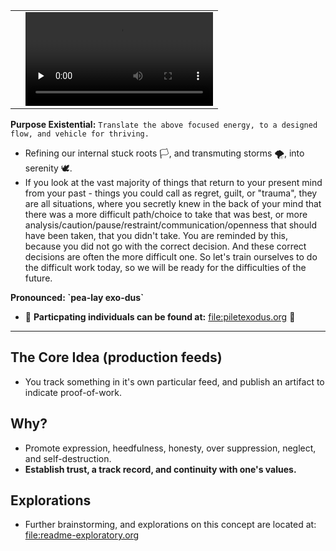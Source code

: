 #+begin_html
   <table cellpadding="0">
<tr style="padding: 0">
<td valign="bottom"> <img src=".images/Musei_vaticani_-_cortile_del_Belvedere_01137-9-500x.JPG" width="600" align="left">
</td>
<td valign="bottom"> <img src=".images/Rust_(programming_language)-Logo.wine.svg" width="75" align="right">
  <video controls preload="none" src="https://github.com/fxkrait/fxkrait/assets/7407672/eec02ae6-6beb-47da-94a6-49bc78f0b45a" /></td>
</tr>
</table>
  #+end_html

*Purpose Existential:* ~Translate the above focused energy, to a designed flow, and vehicle for thriving.~
  - Refining our internal stuck roots 🏳️, and transmuting storms 🌪️, into serenity 🕊️. 
  - If you look at the vast majority of things that return to your present mind from your past - things you could call as regret, guilt, or "trauma", they are all situations, where you secretly knew in the back of your mind that there was a more difficult path/choice to take that was best, or more analysis/caution/pause/restraint/communication/openness that should have been taken, that you didn't take. You are reminded by this, because you did not go with the correct decision. And these correct decisions are often the more difficult one. So let's train ourselves to do the difficult work today, so we will be ready for the difficulties of the future.
  
*Pronounced: `pea-lay exo-dus`*


- 🧬 *Particpating individuals can be found at:* [[file:piletexodus.org]] 🧬


---------

** The Core Idea (production feeds)
- You track something in it's own particular feed, and publish an artifact to indicate proof-of-work.
** Why?
- Promote expression, heedfulness, honesty, over suppression, neglect, and self-destruction.
- *Establish trust, a track record, and continuity with one's values.*
** Explorations
- Further brainstorming, and explorations on this concept are located at: [[file:readme-exploratory.org]] 
